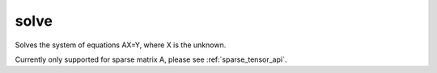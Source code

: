 .. _solve_func:

solve
=====

Solves the system of equations AX=Y, where X is the unknown.

.. doxygenfunction:: solve(const OpA &A, const OpB &B)

Currently only supported for sparse matrix A, please see :ref:`sparse_tensor_api`.
